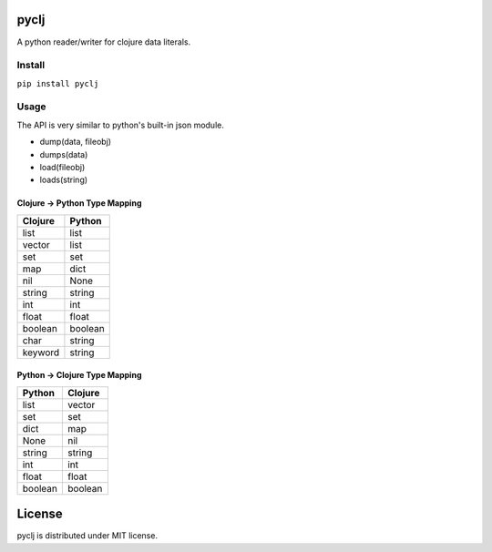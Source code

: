 pyclj
=====

A python reader/writer for clojure data literals.

Install
-------

``pip install pyclj``

Usage
-----

The API is very similar to python's built-in json module.

- dump(data, fileobj)
- dumps(data)
- load(fileobj)
- loads(string)

Clojure -> Python Type Mapping
~~~~~~~~~~~~~~~~~~~~~~~~~~~~~~

======= ======
Clojure Python
======= ======
list    list
vector  list 
set     set
map     dict
nil     None
string  string
int     int
float   float
boolean boolean
char    string
keyword string
======= ======
 
Python -> Clojure Type Mapping
~~~~~~~~~~~~~~~~~~~~~~~~~~~~~~

======= =======
Python  Clojure
======= =======
list    vector
set     set
dict    map
None    nil
string  string
int     int
float   float
boolean boolean
======= =======

License
=======

pyclj is distributed under MIT license.



